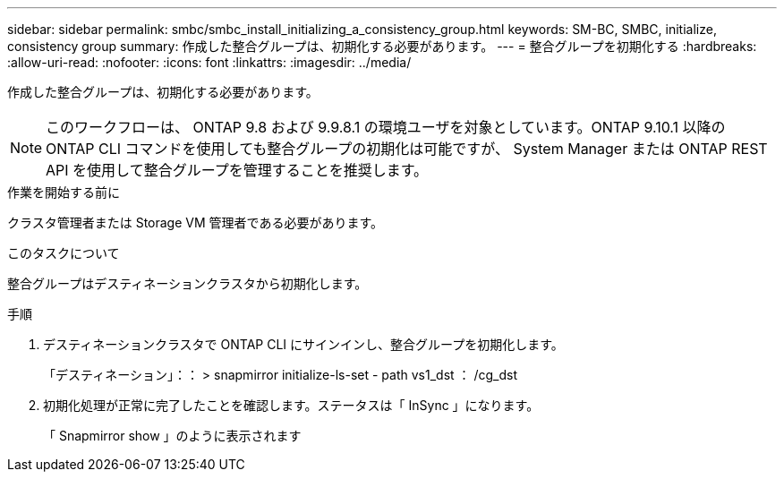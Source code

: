 ---
sidebar: sidebar 
permalink: smbc/smbc_install_initializing_a_consistency_group.html 
keywords: SM-BC, SMBC, initialize, consistency group 
summary: 作成した整合グループは、初期化する必要があります。 
---
= 整合グループを初期化する
:hardbreaks:
:allow-uri-read: 
:nofooter: 
:icons: font
:linkattrs: 
:imagesdir: ../media/


[role="lead"]
作成した整合グループは、初期化する必要があります。


NOTE: このワークフローは、 ONTAP 9.8 および 9.9.8.1 の環境ユーザを対象としています。ONTAP 9.10.1 以降の ONTAP CLI コマンドを使用しても整合グループの初期化は可能ですが、 System Manager または ONTAP REST API を使用して整合グループを管理することを推奨します。

.作業を開始する前に
クラスタ管理者または Storage VM 管理者である必要があります。

.このタスクについて
整合グループはデスティネーションクラスタから初期化します。

.手順
. デスティネーションクラスタで ONTAP CLI にサインインし、整合グループを初期化します。
+
「デスティネーション」：： > snapmirror initialize-ls-set - path vs1_dst ： /cg_dst

. 初期化処理が正常に完了したことを確認します。ステータスは「 InSync 」になります。
+
「 Snapmirror show 」のように表示されます


